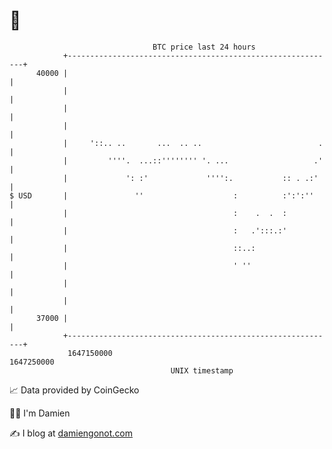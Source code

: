 * 👋

#+begin_example
                                   BTC price last 24 hours                    
               +------------------------------------------------------------+ 
         40000 |                                                            | 
               |                                                            | 
               |                                                            | 
               |                                                            | 
               |     '::.. ..       ...  .. ..                          .   | 
               |         ''''.  ...::'''''''' '. ...                   .'   | 
               |             ': :'             '''':.           :: . .:'    | 
   $ USD       |               ''                    :          :':':''     | 
               |                                     :    .  .  :           | 
               |                                     :   .':::.:'           | 
               |                                     ::..:                  | 
               |                                     ' ''                   | 
               |                                                            | 
               |                                                            | 
         37000 |                                                            | 
               +------------------------------------------------------------+ 
                1647150000                                        1647250000  
                                       UNIX timestamp                         
#+end_example
📈 Data provided by CoinGecko

🧑‍💻 I'm Damien

✍️ I blog at [[https://www.damiengonot.com][damiengonot.com]]
